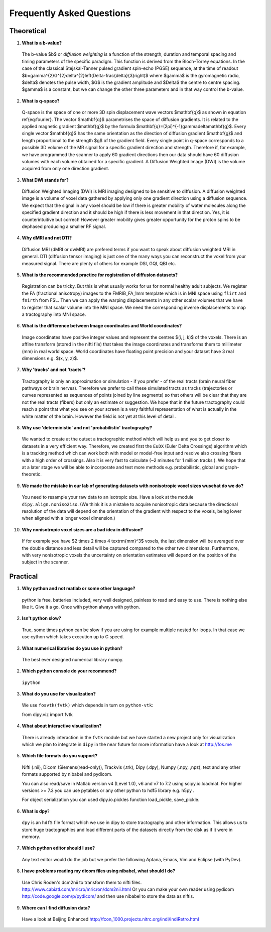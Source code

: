 .. _faq:

==========================
Frequently Asked Questions
==========================

-----------
Theoretical
-----------

1. **What is a b-value?**

  The b-value $b$ or *diffusion weighting* is a function of the
  strength, duration and temporal spacing and timing parameters of the
  specific paradigm. This function is derived from the Bloch-Torrey
  equations. In the case of the classical Stejskal-Tanner
  pulsed gradient spin-echo (PGSE) sequence, at the time of readout
  $b=\gamma^{2}G^{2}\delta^{2}\left(\Delta-\frac{\delta}{3}\right)$
  where $\gamma$ is the gyromagnetic radio, $\delta$ denotes the pulse
  width, $G$ is the gradient amplitude and $\Delta$ the centre to
  centre spacing. $\gamma$ is a constant, but we can change the other
  three parameters and in that way control the b-value.

2. **What is q-space?**
  
  Q-space is the space of one or more 3D spin displacement wave vectors
  $\mathbf{q}$ as shown in equation \ref{eq:fourier}. The vector $\mathbf{q}$
  parametrises the space of diffusion gradients. It is related to the
  applied magnetic gradient $\mathbf{g}$ by the formula $\mathbf{q}=(2\pi)^{-1}\gamma\delta\mathbf{g}$.
  Every single vector $\mathbf{q}$ has the same orientation as the
  direction of diffusion gradient $\mathbf{g}$ and length proportional
  to the strength $g$ of the gradient field. Every single point in
  q-space corresponds to a possible 3D volume of the MR signal for a specific
  gradient direction and strength. Therefore if, for example, we have
  programmed the scanner to apply 60 gradient directions then our data
  should have 60 diffusion volumes with each volume obtained for a specific
  gradient. A Diffusion Weighted Image (DWI) is the volume acquired
  from only one direction gradient.
  
3. **What DWI stands for?**
   
  Diffusion Weighted Imaging (DWI) is MRI imaging designed to be sensitive
  to diffusion. A diffusion weighted image is a volume of voxel data gathered 
  by applying only one gradient direction
  using a diffusion sequence. We expect that the signal in any voxel
  should be low if there is greater mobility of water molecules along
  the specified gradient direction and it should be high if there is
  less movement in that direction. Yes, it is counterintuitive but correct!
  However greater mobility gives greater opportunity for the proton spins to be dephased
  producing a smaller RF signal.

4. **Why dMRI and not DTI?**

  Diffusion MRI (dMRI or dwMRI) are prefered terms if you want to speak about diffusion weighted MRI in general. 
  DTI (diffusion tensor imaging) is just one of the many ways you can reconstruct the voxel from your measured signal. 
  There are plenty of others for example DSI, GQI, QBI etc.     

5. **What is the recommended practice for registration of diffusion datasets?**

  Registration can be tricky. But this is what usually works for us for normal healthy adult subjects. 
  We register the FA (fractional anisotropy) images to the FMRIB_FA_1mm template which is in MNI space 
  using ``flirt`` and ``fnirth`` from FSL. Then we can apply the warping displacements in any other scalar volumes 
  that we have to register that scalar volume into the MNI space. We need the corresponding inverse displacements 
  to map a tractography into MNI space. 

6. **What is the difference between Image coordinates and World coordinates?**

  Image coordinates have positive integer values and represent the centres $(i, j, k)$ of the voxels. There is an affine transform 
  (stored in the nifti file) that takes the image coordinates and transforms them to millimeter (mm) in real world space. 
  World coordinates have floating point precision and your dataset have 3 real dimensions e.g. $(x, y, z)$.
  
7. **Why 'tracks' and not 'tracts'?**

  Tractography is only an approximation or simulation - if you prefer - of the real tracts (brain neural fiber pathways 
  or brain nerves). Therefore we prefer to call these simulated tracts as tracks (trajectories or curves represented as sequences of
  points joined by line segments) so that others will be clear 
  that they are not the real tracts (fibers) but only an estimate or suggestion. 
  We hope that in the future tractography could reach a point that what you see on
  your screen is a very faithful representation of what is actually in the white matter of the brain. 
  However the field is not yet at this level of detail.    

8. **Why use 'deterministic' and not 'probabilistic' tractography?**

  We wanted to create at the outset a tractographic method which will help us and you to get closer to datasets 
  in a very efficient way. Therefore, we created first the ``EuDX`` (Euler Delta Crossings) algorithm which is a tracking method 
  which can work both with model or model-free input and resolve also
  crossing fibers with a high order of crossings. Also it is very fast to calculate (~2 minutes for 1 million tracks ). 
  We hope that at a later stage we will be able to incorporate and test more methods e.g. probabilistic, global and graph-theoretic.
  
9. **We made the mistake in our lab of generating datasets with nonisotropic voxel sizes wusehat do we do?**
  
  You need to resample your raw data to an isotropic size. Have a look at the module ``dipy.align.noniso2iso``. 
  (We think it is a mistake to acquire nonisotropic data because the directional resolution of the data will depend on
  the orientation of the gradient with respect to the voxels, being lower when aligned with a longer voxel dimension.)
  
10. **Why nonisotropic voxel sizes are a bad idea in diffusion?**
  
  If for example you have $2 \times 2 \times 4 \textrm{mm}^3$ voxels, the last dimension will
  be averaged over the double distance and less detail will be captured compared
  to the other two dimensions. Furthermore, with very nonisotropic voxels 
  the uncertainty on orientation estimates will depend on the position of 
  the subject in the scanner.

---------
Practical
---------

1. **Why python and not matlab or some other language?**

  python is free, batteries included, very well designed,  painless to read and easy to use. 
  There is nothing else like it. Give it a go. 
  Once with python always with python. 
  
2. **Isn't python slow?**

  True, some times python can be slow if you are using for example multiple nested for loops. 
  In that case we use cython which takes execution up to C speed.
  
3. **What numerical libraries do you use in python?**

  The best ever designed numerical library numpy.   
  
2. **Which python console do your recommend?**

  ``ipython``

3. **What do you use for visualization?**

  We use ``fosvtk(fvtk)`` which depends in turn on ``python-vtk``:: 
  
  from dipy.viz import fvtk

4. **What about interactive visualization?**

  There is already interaction in the ``fvtk`` module but we have started a new project 
  only for visualization which we plan to integrate in ``dipy`` in the near future for more information 
  have a look at http://fos.me

5. **Which file formats do you support?**
  
  Nifti (.nii), Dicom (Siemens(read-only)), Trackvis (.trk), Dipy (.dpy), Numpy (.npy, ,npz), text 
  and any other formats supported by nibabel and pydicom. 
  
  You can also read/save in Matlab version v4 (Level 1.0), v6 and v7 to 7.2 using scipy.io.loadmat. For higher versions >= 7.3
  you can use pytables or any other python to hdf5 library e.g. h5py .
  
  For object serialization you can used dipy.io.pickles function load_pickle, save_pickle.  
  
6. **What is dpy**?

  ``dpy`` is an ``hdf5`` file format which we use in dipy to store tractography and other information. 
  This allows us to store huge tractographies and load different parts of the datasets 
  directly from the disk as if it were in memory.

7. **Which python editor should I use?**

  Any text editor would do the job but we prefer the following Aptana, Emacs, Vim and Eclipse (with PyDev).
  
8. **I have problems reading my dicom files using nibabel, what should I do?**

  Use Chris Roden's dcm2nii to transform them to nifti files.  
  http://www.cabiatl.com/mricro/mricron/dcm2nii.html
  Or you can make your own reader using pydicom   
  http://code.google.com/p/pydicom/
  and then use nibabel to store the data as niftis.
  
9. **Where can I find diffusion data?**

  Have a look at Beijing Enhanced 
  http://fcon_1000.projects.nitrc.org/indi/IndiRetro.html
  
\